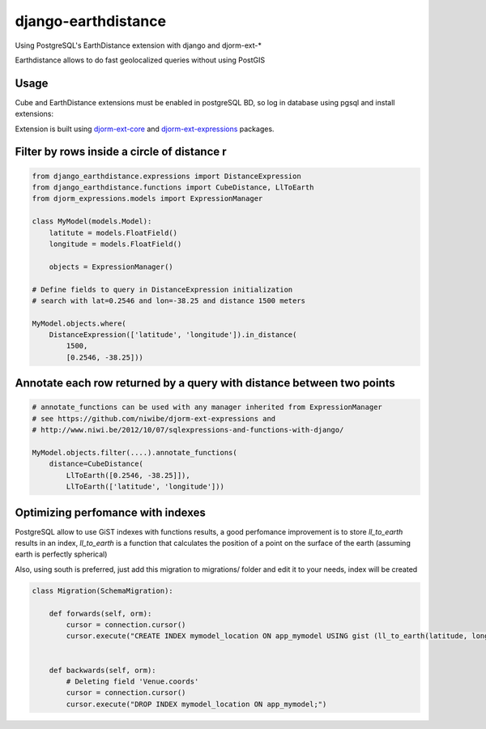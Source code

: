 django-earthdistance
=====================

Using PostgreSQL's EarthDistance extension with django and djorm-ext-*

Earthdistance allows to do fast geolocalized queries without using PostGIS

Usage
---------------

Cube and EarthDistance extensions must be enabled in postgreSQL BD, so log in
database using pgsql and install extensions:

.. code:: sql
    => create extension cube;
    => create extension earthdistance;


Extension is built using `djorm-ext-core <https://github.com/niwibe/djorm-ext-core>`_
and `djorm-ext-expressions <https://github.com/niwibe/djorm-ext-expressions>`_ packages.


Filter by rows inside a circle of distance r
----------------------------------------------

.. code:: python

    from django_earthdistance.expressions import DistanceExpression
    from django_earthdistance.functions import CubeDistance, LlToEarth
    from djorm_expressions.models import ExpressionManager

    class MyModel(models.Model):
        latitute = models.FloatField()
        longitude = models.FloatField()

        objects = ExpressionManager()

    # Define fields to query in DistanceExpression initialization
    # search with lat=0.2546 and lon=-38.25 and distance 1500 meters

    MyModel.objects.where(
        DistanceExpression(['latitude', 'longitude']).in_distance(
            1500,
            [0.2546, -38.25]))


Annotate each row returned by a query with distance between two points
----------------------------------------------------------------------

.. code:: python

    # annotate_functions can be used with any manager inherited from ExpressionManager
    # see https://github.com/niwibe/djorm-ext-expressions and 
    # http://www.niwi.be/2012/10/07/sqlexpressions-and-functions-with-django/

    MyModel.objects.filter(....).annotate_functions(
        distance=CubeDistance(
            LlToEarth([0.2546, -38.25]]),
            LlToEarth(['latitude', 'longitude']))



Optimizing perfomance with indexes
-----------------------------------

PostgreSQL allow to use GiST indexes with functions results, a good perfomance improvement is to store `ll_to_earth` results in
an index, `ll_to_earth` is a function that calculates the position of a point on the surface of the earth (assuming earth is 
perfectly spherical)


.. code:: sql
    -- Example MyModel table is app_mymodel and points columns are latitude and longitude
    CREATE INDEX mymodel_location ON app_mymodel USING gist (ll_to_earth(latitude, longitude));


Also, using south is preferred, just add this migration to migrations/ folder and edit it to your needs, index will be created

.. code:: python

    class Migration(SchemaMigration):

        def forwards(self, orm):
            cursor = connection.cursor()
            cursor.execute("CREATE INDEX mymodel_location ON app_mymodel USING gist (ll_to_earth(latitude, longitude));")


        def backwards(self, orm):
            # Deleting field 'Venue.coords'
            cursor = connection.cursor()
            cursor.execute("DROP INDEX mymodel_location ON app_mymodel;")

